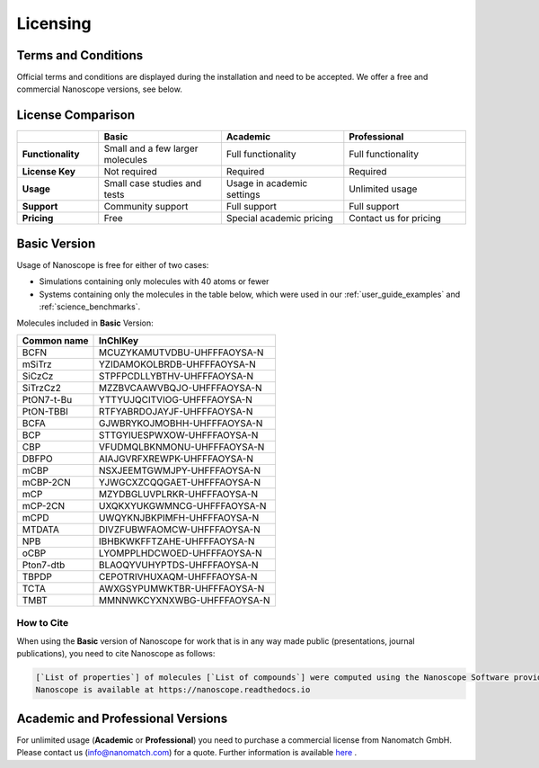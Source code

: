 .. _getting_started_licensing:

Licensing
=========

Terms and Conditions
--------------------

Official terms and conditions are displayed during the installation and need to be accepted.
We offer a free and commercial Nanoscope versions, see below.

License Comparison
------------------

.. list-table::
   :header-rows: 1
   :widths: 10 15 15 15

   * -
     - **Basic**
     - **Academic**
     - **Professional**
   * - **Functionality**
     - Small and a few larger molecules
     - Full functionality
     - Full functionality
   * - **License Key**
     - Not required
     - Required
     - Required
   * - **Usage**
     - Small case studies and tests
     - Usage in academic settings
     - Unlimited usage
   * - **Support**
     - Community support
     - Full support
     - Full support
   * - **Pricing**
     - Free
     - Special academic pricing
     - Contact us for pricing

.. ToDo: add price of Pro to the Table
.. ToDo add price of Academics to the Table

Basic Version
-------------

Usage of Nanoscope is free for either of two cases:

- Simulations containing only molecules with 40 atoms or fewer
- Systems containing only the molecules in the table below, which were used in our :ref:`user_guide_examples` and :ref:`science_benchmarks`.

Molecules included in **Basic** Version:

=============  ======================================
Common name    InChIKey
=============  ======================================
BCFN           MCUZYKAMUTVDBU-UHFFFAOYSA-N
mSiTrz         YZIDAMOKOLBRDB-UHFFFAOYSA-N
SiCzCz         STPFPCDLLYBTHV-UHFFFAOYSA-N
SiTrzCz2       MZZBVCAAWVBQJO-UHFFFAOYSA-N
PtON7-t-Bu     YTTYUJQCITVIOG-UHFFFAOYSA-N
PtON-TBBI      RTFYABRDOJAYJF-UHFFFAOYSA-N
BCFA           GJWBRYKOJMOBHH-UHFFFAOYSA-N
BCP            STTGYIUESPWXOW-UHFFFAOYSA-N
CBP            VFUDMQLBKNMONU-UHFFFAOYSA-N
DBFPO          AIAJGVRFXREWPK-UHFFFAOYSA-N
mCBP           NSXJEEMTGWMJPY-UHFFFAOYSA-N
mCBP-2CN       YJWGCXZCQQGAET-UHFFFAOYSA-N
mCP            MZYDBGLUVPLRKR-UHFFFAOYSA-N
mCP-2CN        UXQKXYUKGWMNCG-UHFFFAOYSA-N
mCPD           UWQYKNJBKPIMFH-UHFFFAOYSA-N
MTDATA         DIVZFUBWFAOMCW-UHFFFAOYSA-N
NPB            IBHBKWKFFTZAHE-UHFFFAOYSA-N
oCBP           LYOMPPLHDCWOED-UHFFFAOYSA-N
Pton7-dtb      BLAOQYVUHYPTDS-UHFFFAOYSA-N
TBPDP          CEPOTRIVHUXAQM-UHFFFAOYSA-N
TCTA           AWXGSYPUMWKTBR-UHFFFAOYSA-N
TMBT           MMNNWKCYXNXWBG-UHFFFAOYSA-N
=============  ======================================

.. ToDo: Do we need another identifier such as SMILES?

How to Cite
^^^^^^^^^^^

When using the **Basic** version of Nanoscope for work that is in any way made public (presentations, journal publications), you need to cite Nanoscope as follows:

.. code-block:: text

    [`List of properties`] of molecules [`List of compounds`] were computed using the Nanoscope Software provided by Nanomatch GmbH
    Nanoscope is available at https://nanoscope.readthedocs.io

Academic and Professional Versions
----------------------------------

For unlimited usage (**Academic** or **Professional**) you need to purchase a commercial license from Nanomatch GmbH.
Please contact us (info@nanomatch.com) for a quote.
Further information is available `here <http://docs.nanomatch.de/technical/licensing/licensing.html>`_ .

.. ToDo: Include pricing once known.
